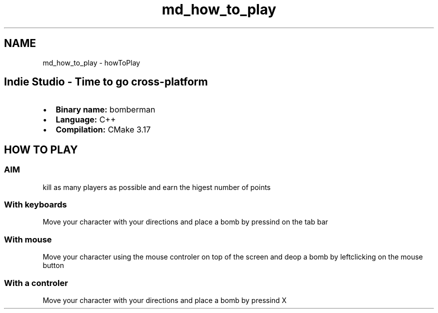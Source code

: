 .TH "md_how_to_play" 3 "Mon Jun 21 2021" "Version 2.0" "Bomberman" \" -*- nroff -*-
.ad l
.nh
.SH NAME
md_how_to_play \- howToPlay 

.PP
 
.SH "Indie Studio - Time to go cross-platform"
.PP
.IP "\(bu" 2
\fBBinary name:\fP bomberman
.IP "\(bu" 2
\fBLanguage:\fP C++
.IP "\(bu" 2
\fBCompilation:\fP CMake 3\&.17
.PP
.SH "HOW TO PLAY"
.PP
.SS "AIM"
kill as many players as possible and earn the higest number of points
.SS "With keyboards"
Move your character with your directions and place a bomb by pressind on the tab bar
.SS "With mouse"
Move your character using the mouse controler on top of the screen and deop a bomb by leftclicking on the mouse button
.SS "With a controler"
Move your character with your directions and place a bomb by pressind X 
